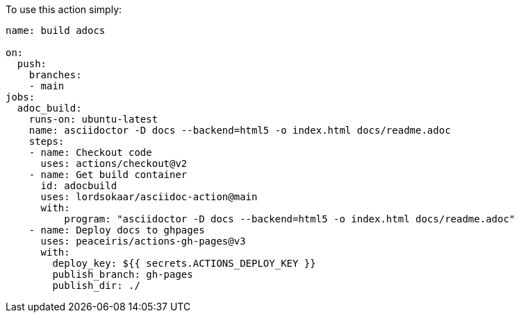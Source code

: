 To use this action simply:

[source, yaml]
----
name: build adocs

on:
  push:
    branches:
    - main
jobs:
  adoc_build:
    runs-on: ubuntu-latest
    name: asciidoctor -D docs --backend=html5 -o index.html docs/readme.adoc 
    steps:
    - name: Checkout code
      uses: actions/checkout@v2
    - name: Get build container
      id: adocbuild
      uses: lordsokaar/asciidoc-action@main
      with:
          program: "asciidoctor -D docs --backend=html5 -o index.html docs/readme.adoc"
    - name: Deploy docs to ghpages
      uses: peaceiris/actions-gh-pages@v3
      with:
        deploy_key: ${{ secrets.ACTIONS_DEPLOY_KEY }}
        publish_branch: gh-pages
        publish_dir: ./
----